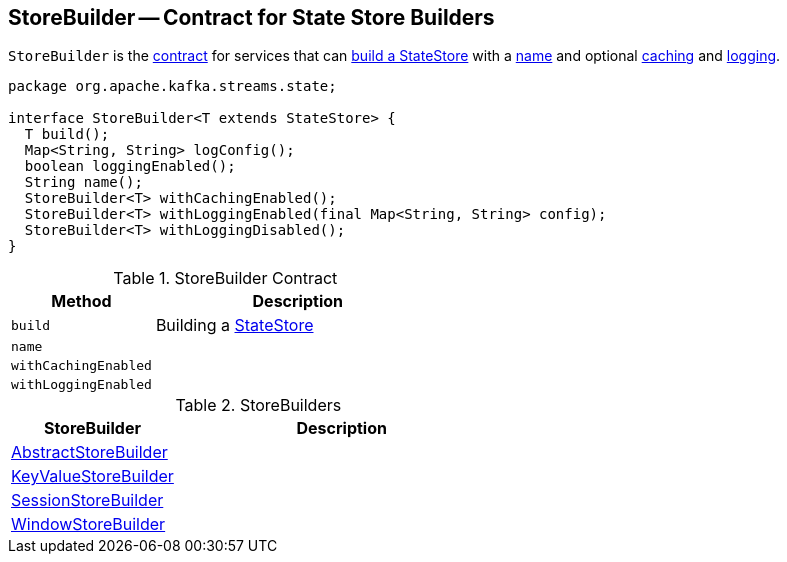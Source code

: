 == [[StoreBuilder]] StoreBuilder -- Contract for State Store Builders

`StoreBuilder` is the <<contract, contract>> for services that can <<build, build a StateStore>> with a <<name, name>> and optional <<withCachingEnabled, caching>> and <<withLoggingEnabled, logging>>.

[[contract]]
[source, java]
----
package org.apache.kafka.streams.state;

interface StoreBuilder<T extends StateStore> {
  T build();
  Map<String, String> logConfig();
  boolean loggingEnabled();
  String name();
  StoreBuilder<T> withCachingEnabled();
  StoreBuilder<T> withLoggingEnabled(final Map<String, String> config);
  StoreBuilder<T> withLoggingDisabled();
}
----

.StoreBuilder Contract
[cols="1,2",options="header",width="100%"]
|===
| Method
| Description

| `build`
| [[build]] Building a link:kafka-streams-StateStore.adoc[StateStore]

| `name`
| [[name]]

| `withCachingEnabled`
| [[withCachingEnabled]]

| `withLoggingEnabled`
| [[withLoggingEnabled]]
|===

[[implementations]]
.StoreBuilders
[cols="1,2",options="header",width="100%"]
|===
| StoreBuilder
| Description

| [[AbstractStoreBuilder]] link:kafka-streams-AbstractStoreBuilder.adoc[AbstractStoreBuilder]
|

| [[KeyValueStoreBuilder]] link:kafka-streams-KeyValueStoreBuilder.adoc[KeyValueStoreBuilder]
|

| [[SessionStoreBuilder]] link:kafka-streams-SessionStoreBuilder.adoc[SessionStoreBuilder]
|

| [[WindowStoreBuilder]] link:kafka-streams-WindowStoreBuilder.adoc[WindowStoreBuilder]
|
|===
